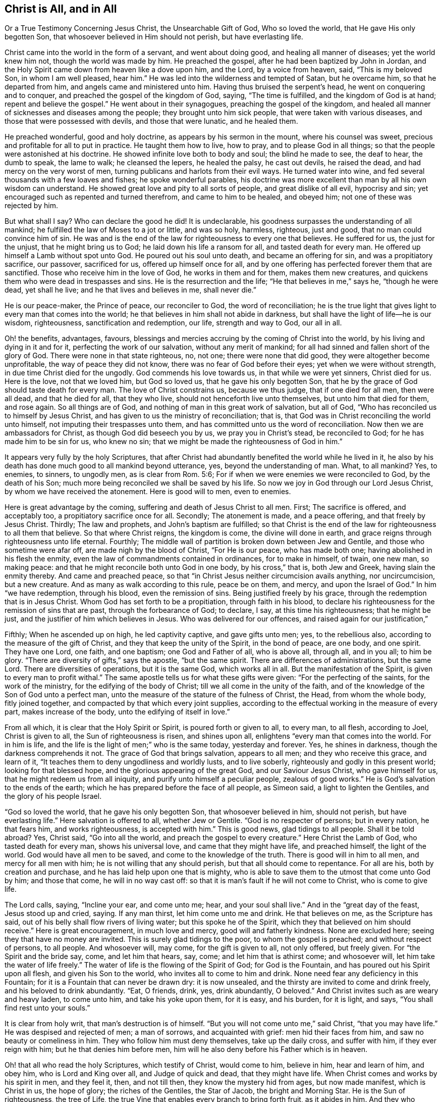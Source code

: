 == Christ is All, and in All

Or a True Testimony Concerning Jesus Christ, the Unsearchable Gift of God,
Who so loved the world, that He gave His only begotten Son,
that whosoever believed in Him should not perish, but have everlasting life.

Christ came into the world in the form of a servant, and went about doing good,
and healing all manner of diseases; yet the world knew him not,
though the world was made by him.
He preached the gospel, after he had been baptized by John in Jordan,
and the Holy Spirit came down from heaven like a dove upon him, and the Lord,
by a voice from heaven, said, "`This is my beloved Son, in whom I am well pleased,
hear him.`"
He was led into the wilderness and tempted of Satan, but he overcame him,
so that he departed from him, and angels came and ministered unto him.
Having thus bruised the serpent`'s head, he went on conquering and to conquer,
and preached the gospel of the kingdom of God, saying, "`The time is fulfilled,
and the kingdom of God is at hand; repent and believe the gospel.`"
He went about in their synagogues, preaching the gospel of the kingdom,
and healed all manner of sicknesses and diseases among the people;
they brought unto him sick people, that were taken with various diseases,
and those that were possessed with devils, and those that were lunatic,
and he healed them.

He preached wonderful, good and holy doctrine, as appears by his sermon in the mount,
where his counsel was sweet, precious and profitable for all to put in practice.
He taught them how to live, how to pray, and to please God in all things;
so that the people were astonished at his doctrine.
He showed infinite love both to body and soul; the blind he made to see,
the deaf to hear, the dumb to speak, the lame to walk; he cleansed the lepers,
he healed the palsy, he cast out devils, he raised the dead,
and had mercy on the very worst of men,
turning publicans and harlots from their evil ways.
He turned water into wine, and fed several thousands with a few loaves and fishes;
he spoke wonderful parables,
his doctrine was more excellent than man by all his own wisdom can understand.
He showed great love and pity to all sorts of people, and great dislike of all evil,
hypocrisy and sin; yet encouraged such as repented and turned therefrom,
and came to him to be healed, and obeyed him; not one of these was rejected by him.

But what shall I say?
Who can declare the good he did!
It is undeclarable, his goodness surpasses the understanding of all mankind;
he fulfilled the law of Moses to a jot or little, and was so holy, harmless, righteous,
just and good, that no man could convince him of sin.
He was and is the end of the law for righteousness to every one that believes.
He suffered for us, the just for the unjust, that he might bring us to God;
he laid down his life a ransom for all, and tasted death for every man.
He offered up himself a Lamb without spot unto God.
He poured out his soul unto death, and became an offering for sin,
and was a propitiatory sacrifice, our passover, sacrificed for us,
offered up himself once for all,
and by one offering has perfected forever them that are sanctified.
Those who receive him in the love of God, he works in them and for them,
makes them new creatures, and quickens them who were dead in trespasses and sins.
He is the resurrection and the life; "`He that believes in me,`" says he,
"`though he were dead, yet shall he live; and he that lives and believes in me,
shall never die.`"

He is our peace-maker, the Prince of peace, our reconciler to God,
the word of reconciliation;
he is the true light that gives light to every man that comes into the world;
he that believes in him shall not abide in darkness,
but shall have the light of life--he is our wisdom, righteousness,
sanctification and redemption, our life, strength and way to God, our all in all.

Oh! the benefits, advantages, favours,
blessings and mercies accruing by the coming of Christ into the world,
by his living and dying in it and for it, perfecting the work of our salvation,
without any merit of mankind; for all had sinned and fallen short of the glory of God.
There were none in that state righteous, no, not one; there were none that did good,
they were altogether become unprofitable, the way of peace they did not know,
there was no fear of God before their eyes; yet when we were without strength,
in due time Christ died for the ungodly.
God commends his love towards us, in that while we were yet sinners, Christ died for us.
Here is the love, not that we loved him, but God so loved us,
that he gave his only begotten Son,
that he by the grace of God should taste death for every man.
The love of Christ constrains us, because we thus judge, that if one died for all men,
then were all dead, and that he died for all, that they who live,
should not henceforth live unto themselves, but unto him that died for them,
and rose again.
So all things are of God, and nothing of man in this great work of salvation,
but all of God, "`Who has reconciled us to himself by Jesus Christ,
and has given to us the ministry of reconciliation; that is,
that God was in Christ reconciling the world unto himself,
not imputing their trespasses unto them,
and has committed unto us the word of reconciliation.
Now then we are ambassadors for Christ, as though God did beseech you by us,
we pray you in Christ`'s stead, be reconciled to God;
for he has made him to be sin for us, who knew no sin;
that we might be made the righteousness of God in him.`"

It appears very fully by the holy Scriptures,
that after Christ had abundantly benefited the world while he lived in it,
he also by his death has done much good to all mankind beyond utterance, yes,
beyond the understanding of man.
What, to all mankind?
Yes, to enemies, to sinners, to ungodly men, as is clear from Rom. 5:6;
For if when we were enemies we were reconciled to God, by the death of his Son;
much more being reconciled we shall be saved by his life.
So now we joy in God through our Lord Jesus Christ,
by whom we have received the atonement.
Here is good will to men, even to enemies.

Here is great advantage by the coming, suffering and death of Jesus Christ to all men.
First; The sacrifice is offered, and acceptably too,
a propitiatory sacrifice once for all.
Secondly; The atonement is made, and a peace offering, and that freely by Jesus Christ.
Thirdly; The law and prophets, and John`'s baptism are fulfilled;
so that Christ is the end of the law for righteousness to all them that believe.
So that where Christ reigns, the kingdom is come, the divine will done in earth,
and grace reigns through righteousness unto life eternal.
Fourthly; The middle wall of partition is broken down between Jew and Gentile,
and those who sometime were afar off, are made nigh by the blood of Christ,
"`For He is our peace, who has made both one; having abolished in his flesh the enmity,
even the law of commandments contained in ordinances, for to make in himself, of twain,
one new man, so making peace: and that he might reconcile both unto God in one body,
by his cross,`" that is, both Jew and Greek, having slain the enmity thereby.
And came and preached peace,
so that "`in Christ Jesus neither circumcision avails anything, nor uncircumcision,
but a new creature.
And as many as walk according to this rule, peace be on them, and mercy,
and upon the Israel of God.`"
In him "`we have redemption, through his blood, even the remission of sins.
Being justified freely by his grace, through the redemption that is in Jesus Christ.
Whom God has set forth to be a propitiation, through faith in his blood,
to declare his righteousness for the remission of sins that are past,
through the forbearance of God; to declare, I say, at this time his righteousness;
that he might be just, and the justifier of him which believes in Jesus.
Who was delivered for our offences, and raised again for our justification,`"

Fifthly; When he ascended up on high, he led captivity captive, and gave gifts unto men;
yes, to the rebellious also, according to the measure of the gift of Christ,
and they that keep the unity of the Spirit, in the bond of peace, are one body,
and one spirit.
They have one Lord, one faith, and one baptism; one God and Father of all,
who is above all, through all, and in you all; to him be glory.
"`There are diversity of gifts,`" says the apostle, "`but the same spirit.
There are differences of administrations, but the same Lord.
There are diversities of operations, but it is the same God, which works all in all.
But the manifestation of the Spirit, is given to every man to profit withal.`"
The same apostle tells us for what these gifts were given:
"`For the perfecting of the saints, for the work of the ministry,
for the edifying of the body of Christ; till we all come in the unity of the faith,
and of the knowledge of the Son of God unto a perfect man,
unto the measure of the stature of the fulness of Christ, the Head,
from whom the whole body, fitly joined together,
and compacted by that which every joint supplies,
according to the effectual working in the measure of every part,
makes increase of the body, unto the edifying of itself in love.`"

From all which, it is clear that the Holy Spirit or Spirit,
is poured forth or given to all, to every man, to all flesh, according to Joel,
Christ is given to all, the Sun of righteousness is risen, and shines upon all,
enlightens "`every man that comes into the world.
For in him is life, and the life is the light of men;`" who is the same today,
yesterday and forever.
Yes, he shines in darkness, though the darkness comprehends it not.
The grace of God that brings salvation, appears to all men;
and they who receive this grace, and learn of it,
"`It teaches them to deny ungodliness and worldly lusts, and to live soberly,
righteously and godly in this present world; looking for that blessed hope,
and the glorious appearing of the great God, and our Saviour Jesus Christ,
who gave himself for us, that he might redeem us from all iniquity,
and purify unto himself a peculiar people, zealous of good works.`"
He is God`'s salvation to the ends of the earth;
which he has prepared before the face of all people, as Simeon said,
a light to lighten the Gentiles, and the glory of his people Israel.

"`God so loved the world, that he gave his only begotten Son,
that whosoever believed in him, should not perish, but have everlasting life.`"
Here salvation is offered to all, whether Jew or Gentile.
"`God is no respecter of persons; but in every nation, he that fears him,
and works righteousness, is accepted with him.`"
This is good news, glad tidings to all people.
Shall it be told abroad?
Yes, Christ said, "`Go into all the world, and preach the gospel to every creature.`"
Here Christ the Lamb of God, who tasted death for every man, shows his universal love,
and came that they might have life, and preached himself, the light of the world.
God would have all men to be saved, and come to the knowledge of the truth.
There is good will in him to all men, and mercy for all men with him;
he is not willing that any should perish, but that all should come to repentance.
For all are his, both by creation and purchase,
and he has laid help upon one that is mighty,
who is able to save them to the utmost that come unto God by him; and those that come,
he will in no way cast off: so that it is man`'s fault if he will not come to Christ,
who is come to give life.

The Lord calls, saying, "`Incline your ear, and come unto me; hear,
and your soul shall live.`"
And in the "`great day of the feast, Jesus stood up and cried, saying.
If any man thirst, let him come unto me and drink.
He that believes on me, as the Scripture has said,
out of his belly shall flow rivers of living water; but this spoke he of the Spirit,
which they that believed on him should receive.`"
Here is great encouragement, in much love and mercy, good will and fatherly kindness.
None are excluded here; seeing they that have no money are invited.
This is surely glad tidings to the poor, to whom the gospel is preached;
and without respect of persons, to all people.
And whosoever will, may come, for the gift is given to all, not only offered,
but freely given.
For "`the Spirit and the bride say, come, and let him that hears, say, come;
and let him that is athirst come; and whosoever will,
let him take the water of life freely.`"
The water of life is the flowing of the Spirit of God; for God is the Fountain,
and has poured out his Spirit upon all flesh, and given his Son to the world,
who invites all to come to him and drink.
None need fear any deficiency in this Fountain;
for it is a Fountain that can never be drawn dry: it is now unsealed,
and the thirsty are invited to come and drink freely,
and his beloved to drink abundantly.
"`Eat, O friends, drink, yes, drink abundantly, O beloved.`"
And Christ invites such as are weary and heavy laden, to come unto him,
and take his yoke upon them, for it is easy, and his burden, for it is light, and says,
"`You shall find rest unto your souls.`"

It is clear from holy writ, that man`'s destruction is of himself.
"`But you will not come unto me,`" said Christ, "`that you may have life.`"
He was despised and rejected of men; a man of sorrows, and acquainted with grief:
men hid their faces from him, and saw no beauty or comeliness in him.
They who follow him must deny themselves, take up the daily cross, and suffer with him,
if they ever reign with him; but he that denies him before men,
him will he also deny before his Father which is in heaven.

Oh! that all who read the holy Scriptures, which testify of Christ, would come to him,
believe in him, hear and learn of him, and obey him, who is Lord and King over all,
and Judge of quick and dead, that they might have life.
When Christ comes and works by his spirit in men, and they feel it, then,
and not till then, they know the mystery hid from ages, but now made manifest,
which is Christ in us, the hope of glory; the riches of the Gentiles, the Star of Jacob,
the bright and Morning Star.
He is the Sun of righteousness, the tree of Life,
the true Vine that enables every branch to bring forth fruit, as it abides in him.
And they who partake of his life, power and spirit, he is in them, and they in him;
and they do not walk as other Gentiles in the vanity of their minds.

Come, friends, have you heard him, and been taught by him, or are you past feeling?
If you do not feel, taste and handle these things, and hear Christ in you, as he said,
"`My sheep hear my voice, and they follow me,`" you know not the Truth,
nor are you sanctified, or made free by it, and then it is no matter what you profess.
For he that is in Christ is a new creature, and in covenant with God, abides in Christ,
and he in him.
Oh! therefore, lay hold of, and hold fast eternal life, and if Christ be in you,
you will find ability to come to God by him; for he is the way, the truth and the life:
no man comes unto the Father but by him.
He is the one thing needful; the pearl of price: if ever you find him, it must be in you,
giving life to your soul, love in your heart, wisdom beyond man`'s,
and power over all your enemies, yes, over death, hell and the grave, the world,
the flesh and the devil; all power in heaven and earth is in him,
none else can give you any.

Therefore be persuaded to look unto him, and wait for his appearing in you,
or else your faith is dead, and you feel no life in anything.

"`Come taste and see,`" said David, "`that the Lord is good:`" find him and you find all.
How glad were those that found Christ.
Simon said, "`We have found the Messiah:`" and Philip said to Nathaniel,
"`We have found him, of whom Moses and the prophets did write.`"
Nathaniel said unto him, "`Can any good thing come out of Nazareth?`"
"`Philip said unto him, Come and see:`" so say I unto you, who are apt to say,
Can any good thing be found in me?
Turn in and see; there is that which reproves you for evil, is not that good?

Oh! then seek the Lord while he may be found, call upon him while he is near.
Let the wicked forsake his ways, and the unrighteous man his thoughts,
and turn unto the Lord, and he will have mercy on him, and to our God,
for he will abundantly pardon.

Christ prayed for his, to his Father, saying, "`Sanctify them through your truth,
your word is truth.`"
Truth in the inward parts changes the heart, and enlivens the soul;
for it is a quickening Spirit.
Christ is the way, the truth, and the life: no man comes unto the Father but by him.
This is he that brings to God: this is the bridegroom of the soul,
the beloved of the church, and the church is his: this is the glory of the living;
the living glory in the Lord;
all things else are to them as dross and dung in comparison of Christ.

The apostle speaking to the church, said, "`All is yours, and you are Christ`'s,
and Christ is God`'s:`" so the Lord is the portion of his people,
and the Lord`'s portion is his people; Jacob is the lot of his inheritance,
to whom he said, "`Fear not, for I am with you;
when you pass through the waters I will be with you, and through the rivers,
they shall not overflow you.`"

Oh! that men would trust in God, obey and follow him as dear children,
keeping their minds stayed upon the Lord, that they may be kept in perfect peace,
and walking in him, they walk in the light; for "`God is light,
and in him is no darkness at all; and they that walk in the light,
have fellowship one with another,
and the blood of Jesus Christ his Son cleanses them from all sin,`" and sets them free;
"`and if the Son make you free, you shall be free indeed.`"

It is clear from what has been said, that Christ is all, in all his people: their wisdom,
strength, power, righteousness, light, life, peace, sanctification, justification,
consolation, and salvation; with him we have all things, without him we can do nothing.
In him all fulness dwells.
Though he was rich, yet for our sakes he became poor,
that we through his poverty might be rich.
And He who is heir of all things, was once offered to bear the sins of many;
and unto them that look for him shall he appear the second time,
without sin unto salvation.
Blessed are they who love his appearance.
They are ready to say, "`Come Lord Jesus, Come quickly.
Arise, O Lord, and let your enemies be scattered;`" make haste and come away.
"`Your kingdom come, your will be done.`"

To the Lord I leave all, and in true love am a friend to all men,
and servant for the Truth`'s sake.

John Gratton.
